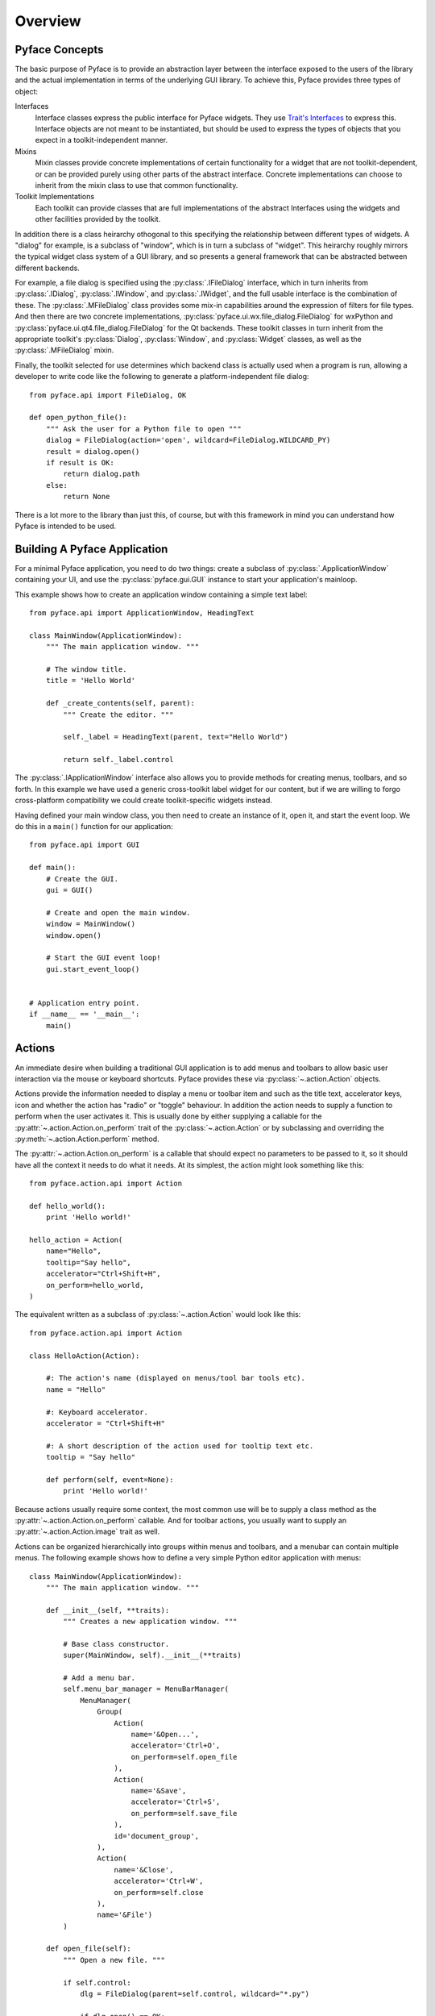 ========
Overview
========

Pyface Concepts
===============

.. py:currentmodule:: pyface

The basic purpose of Pyface is to provide an abstraction layer between the
interface exposed to the users of the library and the actual implementation
in terms of the underlying GUI library.  To achieve this, Pyface provides
three types of object:

Interfaces
    Interface classes express the public interface for Pyface widgets.  They
    use `Trait's Interfaces <http://docs.enthought.com/traits/traits_user_manual/advanced.html#interfaces>`_
    to express this.  Interface objects are not meant to be instantiated, but
    should be used to express the types of objects that you expect in a
    toolkit-independent manner.

Mixins
    Mixin classes provide concrete implementations of certain functionality
    for a widget that are not toolkit-dependent, or can be provided purely
    using other parts of the abstract interface.  Concrete implementations
    can choose to inherit from the mixin class to use that common
    functionality.

Toolkit Implementations
    Each toolkit can provide classes that are full implementations of the
    abstract Interfaces using the widgets and other facilities provided by the
    toolkit.

In addition there is a class heirarchy othogonal to this specifying the
relationship between different types of widgets. A "dialog" for example, is a
subclass of "window", which is in turn a subclass of "widget".  This heirarchy
roughly mirrors the typical widget class system of a GUI library, and so
presents a general framework that can be abstracted between different backends.

For example, a file dialog is specified using the :py:class:`.IFileDialog`
interface, which in turn inherits from :py:class:`.IDialog`,
:py:class:`.IWindow`, and :py:class:`.IWidget`, and the full usable interface
is the combination of these.  The :py:class:`.MFileDialog` class provides some
mix-in capabilities around the expression of filters for file types.  And then
there are two concrete implementations, :py:class:`pyface.ui.wx.file_dialog.FileDialog`
for wxPython and :py:class:`pyface.ui.qt4.file_dialog.FileDialog` for the Qt
backends.  These toolkit classes in turn inherit from the appropriate toolkit's
:py:class:`Dialog`, :py:class:`Window`, and :py:class:`Widget` classes, as well
as the :py:class:`.MFileDialog` mixin.

Finally, the toolkit selected for use determines which backend class is
actually used when a program is run, allowing a developer to write code like
the following to generate a platform-independent file dialog::

    from pyface.api import FileDialog, OK

    def open_python_file():
        """ Ask the user for a Python file to open """
        dialog = FileDialog(action='open', wildcard=FileDialog.WILDCARD_PY)
        result = dialog.open()
        if result is OK:
            return dialog.path
        else:
            return None

There is a lot more to the library than just this, of course, but with this
framework in mind you can understand how Pyface is intended to be used.


Building A Pyface Application
=============================

For a minimal Pyface application, you need to do two things: create a subclass
of :py:class:`.ApplicationWindow` containing your UI,
and use the :py:class:`pyface.gui.GUI` instance to start your application's
mainloop.

This example shows how to create an application window containing a simple text
label::

    from pyface.api import ApplicationWindow, HeadingText

    class MainWindow(ApplicationWindow):
        """ The main application window. """

        # The window title.
        title = 'Hello World'

        def _create_contents(self, parent):
            """ Create the editor. """

            self._label = HeadingText(parent, text="Hello World")

            return self._label.control

The :py:class:`.IApplicationWindow` interface also allows you to provide
methods for creating menus, toolbars, and so forth.  In this example we have
used a generic cross-toolkit label widget for our content, but if we are
willing to forgo cross-platform compatibility we could create toolkit-specific
widgets instead.

Having defined your main window class, you then need to create an instance of
it, open it, and start the event loop.  We do this in a ``main()`` function
for our application::

    from pyface.api import GUI

    def main():
        # Create the GUI.
        gui = GUI()

        # Create and open the main window.
        window = MainWindow()
        window.open()

        # Start the GUI event loop!
        gui.start_event_loop()


    # Application entry point.
    if __name__ == '__main__':
        main()

Actions
=======

.. py:currentmodule:: pyface.action

An immediate desire when building a traditional GUI application is to add
menus and toolbars to allow basic user interaction via the mouse or keyboard
shortcuts.  Pyface provides these via :py:class:`~.action.Action` objects.

Actions provide the information needed to display a menu or toolbar item and
such as the title text, accelerator keys, icon and whether the action has
"radio" or "toggle" behaviour.  In addition the action needs to supply a
function to perform when the user activates it.  This is usually done by
either supplying a callable for the :py:attr:`~.action.Action.on_perform` trait of the
:py:class:`~.action.Action` or by subclassing and overriding the :py:meth:`~.action.Action.perform`
method.

The :py:attr:`~.action.Action.on_perform` is a callable that should expect no parameters to
be passed to it, so it should have all the context it needs to do what it
needs.  At its simplest, the action might look something like this::

    from pyface.action.api import Action

    def hello_world():
        print 'Hello world!'

    hello_action = Action(
        name="Hello",
        tooltip="Say hello",
        accelerator="Ctrl+Shift+H",
        on_perform=hello_world,
    )

The equivalent written as a subclass of :py:class:`~.action.Action` would look like
this::

    from pyface.action.api import Action

    class HelloAction(Action):

        #: The action's name (displayed on menus/tool bar tools etc).
        name = "Hello"

        #: Keyboard accelerator.
        accelerator = "Ctrl+Shift+H"

        #: A short description of the action used for tooltip text etc.
        tooltip = "Say hello"

        def perform(self, event=None):
            print 'Hello world!'

Because actions usually require some context, the most common use will be to
supply a class method as the :py:attr:`~.action.Action.on_perform` callable.  And for toolbar
actions, you usually want to supply an :py:attr:`~.action.Action.image` trait as well.

Actions can be organized hierarchically into groups within menus and toolbars,
and a menubar can contain multiple menus.  The following example shows how to
define a very simple Python editor application with menus::

    class MainWindow(ApplicationWindow):
        """ The main application window. """

        def __init__(self, **traits):
            """ Creates a new application window. """

            # Base class constructor.
            super(MainWindow, self).__init__(**traits)

            # Add a menu bar.
            self.menu_bar_manager = MenuBarManager(
                MenuManager(
                    Group(
                        Action(
                            name='&Open...',
                            accelerator='Ctrl+O',
                            on_perform=self.open_file
                        ),
                        Action(
                            name='&Save',
                            accelerator='Ctrl+S',
                            on_perform=self.save_file
                        ),
                        id='document_group',
                    ),
                    Action(
                        name='&Close',
                        accelerator='Ctrl+W',
                        on_perform=self.close
                    ),
                    name='&File')
            )

        def open_file(self):
            """ Open a new file. """

            if self.control:
                dlg = FileDialog(parent=self.control, wildcard="*.py")

                if dlg.open() == OK:
                    self._editor.path = dlg.path

        def save_file(self):
            """ Save the file. """

            if self.control:
                try:
                    self._editor.save()
                except IOError, e:
                    # If you are trying to save to a file that doesn't exist,
                    # open up a FileDialog with a 'save as' action.
                    dlg = FileDialog(
                        parent=self.control,
                        action='save as',
                        wildcard="*.py")
                    if dlg.open() == OK:
                        self._editor.save(dlg.path)

        def _create_contents(self, parent):
            """ Create the editor. """

            self._editor = PythonEditor(parent)

            return self._editor.control

Toolbars
--------

Toolbars work in a similar way to menus, each toolbar having a collection of
groups of actions.  However in addition to the options available to a menu
item, a toolbar item can have an :py:class:`~.action.Action` that provides a widget
to embed in the toolbar.  At its simplest this is done by specifying the
:py:attr:`~.action.Action.style` to be ``"widget"`` and then providing a
:py:attr:`~.action.Action.control_factory` callable that returns a toolkit object.

There are two utility subclasses provided to handle common use cases.  The
:py:class:`~.field_action.FieldAction` class takes a
:py:class:`~pyface.fields.i_field.IField` class and a dictionary of parameters
that specify the behaviour, and use this as the factory to create the
embedded widget.  :py:class:`~.field_action.FieldAction` also overrides the
:py:attr:`~.field_action.FieldAction.perform` method to pass the new value of the field
to the :py:class:`~.field_action.FieldAction.on_perform` method.

The second is the :py:class:`~.traitsui_widget_action.TraitsUIWidgetAction`
class which embeds an arbitrary TraitsUI in the toolbar.


Application Frameworks
======================

Pyface provides two application frameworks that help in building complex,
composable interfaces for applications.  The first is Workbench, which is an
older framework; the second is Tasks, which is newer and more flexible than
Workbench.  The Tasks framework is under active support, while Workbench is a
legacy codebase.

For new projects, it's recommended that developers should use Tasks if they
need such an application framework.

Both these frameworks are designed to be extensible using Envisage plugins,
and are currently documented as part of the Envisage project's documentation.

* `Workbench <http://docs.enthought.com/envisage/envisage_core_documentation/workbench.html>`_

* `Tasks <http://docs.enthought.com/envisage/tasks_user_manual/index.html>`_

Examples of building simple applications in each framework are provided in the
Pyface examples, and the APIs are auto-documented in these documents.


Pyface and TraitsUI
===================

Pyface is generally a lower-level GUI toolkit than TraitsUI, and many users
will find that TraitsUI provides all that they need.  TraitsUI uses Pyface
for some of its functionality, and the Workbench and Tasks are designed to
easily incoprorate UIs built using TraitsUI.

It is fairly straightforward to use or embed a TraitsUI view into a Pyface
widget: the basic approach is to call :py:meth:`edit_traits` with
``kind='panel'`` from inside the :py:meth:`_create_control` method (or
equivalent, like :py:meth:`_create_contents` when embedding in a window
or dialog) of the widget, extract the toolkit control from the resulting
:py:obj:`ui` object, and return or embed that control.

For example, to embed a TraitsUI View in an :py:class:`ApplicationWindow`,
you might do something like this::

    class Person(HasTraits):
        """ Model class representing a person """

        #: the name of the person
        name = Str

        #: the age of the person
        age = Int(18)

        #: the gender of the person
        gender = Enum('female', 'male')

        # a default traits view
        view = View(
            Item('name', resizable=True),
            Item('age', resizable=True),
            Item('gender', resizable=True),
            resizable=True,
        )


    class MainWindow(ApplicationWindow):
        """ The main application window. """

        # The size of the window.
        size = (320, 240)

        # The window title.
        title = 'TraitsUI Person'

        # The traits object to display
        person = Instance(Person, ())

        def _create_contents(self, parent):
            """ Create the editor. """
            self._ui = self.person.edit_traits(kind='panel', parent=parent)
            return self._ui.control

A similar approach can be used when working with Enaml, Matplotlib, or other
libraries which can produce a toolkit-specific control.
